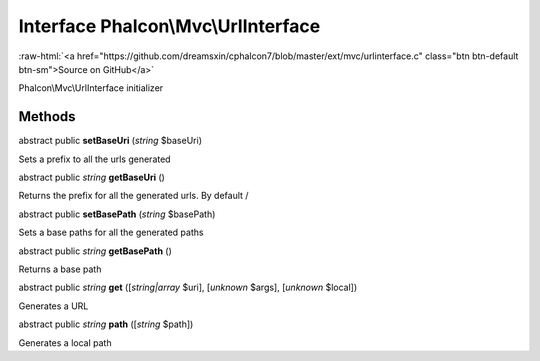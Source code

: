 Interface **Phalcon\\Mvc\\UrlInterface**
========================================

.. role:: raw-html(raw)
   :format: html

:raw-html:`<a href="https://github.com/dreamsxin/cphalcon7/blob/master/ext/mvc/urlinterface.c" class="btn btn-default btn-sm">Source on GitHub</a>`

Phalcon\\Mvc\\UrlInterface initializer


Methods
-------

abstract public  **setBaseUri** (*string* $baseUri)

Sets a prefix to all the urls generated



abstract public *string*  **getBaseUri** ()

Returns the prefix for all the generated urls. By default /



abstract public  **setBasePath** (*string* $basePath)

Sets a base paths for all the generated paths



abstract public *string*  **getBasePath** ()

Returns a base path



abstract public *string*  **get** ([*string|array* $uri], [*unknown* $args], [*unknown* $local])

Generates a URL



abstract public *string*  **path** ([*string* $path])

Generates a local path



